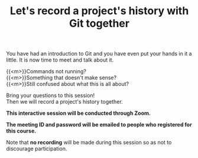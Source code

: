 #+title: Let's record a project's history with Git together
#+description: Zoom
#+colordes: #cc0066
#+slug: git-08-recording
#+weight: 9

#+OPTIONS: toc:nil

You have had an introduction to Git and you have even put your hands in it a little. It is now time to meet and talk about it.

{{<m>}}Commands not running? \\
{{<m>}}Something that doesn't make sense? \\
{{<m>}}Still confused about what this is all about?

Bring your questions to this session! \\
Then we will record a project's history together.

#+BEGIN_zoombox
*This interactive session will be conducted through Zoom.*

*The meeting ID and password will be emailed to people who registered for this course.*
#+END_zoombox

Note that *no recording* will be made during this session so as not to discourage participation.
